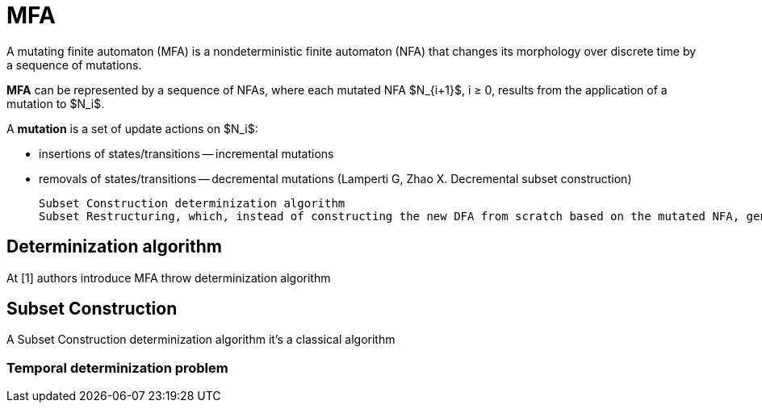 = MFA 
A mutating finite automaton (MFA) is a nondeterministic finite automaton (NFA) that changes its morphology over discrete time by a sequence of mutations.

*MFA* can be represented by a sequence of NFAs, where each mutated NFA $N_{i+1}$, i ≥ 0, results from the application of a mutation to $N_i$.

A *mutation* is a set of update actions on $N_i$:

* insertions of states/transitions -- incremental mutations
* removals of states/transitions -- decremental mutations (Lamperti G, Zhao X. Decremental subset construction)

 Subset Construction determinization algorithm 
 Subset Restructuring, which, instead of constructing the new DFA from scratch based on the mutated NFA, generates the new DFA by updating the previous DFA based on the mutation occurred

== Determinization algorithm 
At [1] authors introduce MFA throw determinization algorithm

== Subset Construction 
A Subset Construction determinization algorithm it's a classical algorithm

=== Temporal determinization problem

